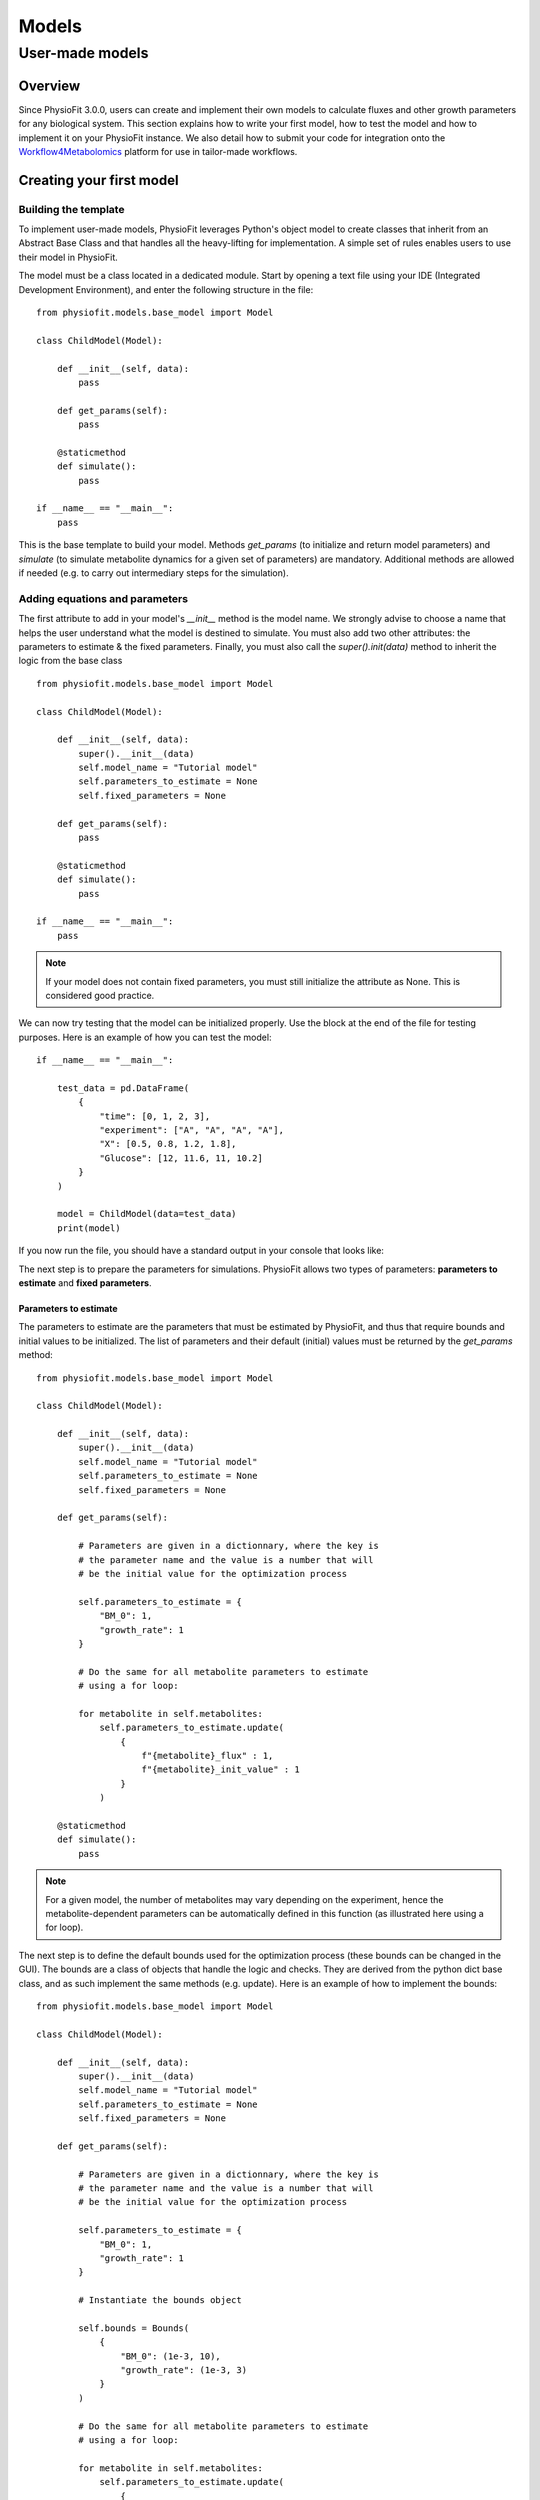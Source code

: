 Models
=========

User-made models
*****************

Overview
---------

Since PhysioFit 3.0.0, users can create and implement their own models to calculate fluxes and other growth parameters for any biological system. This
section explains how to write your first model, how to test the model and how to implement it
on your PhysioFit instance. We also detail how to submit your code for integration onto the
`Workflow4Metabolomics <https://workflow4metabolomics.usegalaxy.fr/>`_ platform for use in tailor-made workflows.

Creating your first model
--------------------------

Building the template
^^^^^^^^^^^^^^^^^^

To implement user-made models, PhysioFit leverages Python's object model to create classes that inherit from an Abstract
Base Class and that handles all the heavy-lifting for implementation. A simple set of rules enables
users to use their model in PhysioFit.

The model must be a class located in a dedicated module. Start by opening a text file
using your IDE (Integrated Development Environment), and enter the following structure in the file::

    from physiofit.models.base_model import Model

    class ChildModel(Model):

        def __init__(self, data):
            pass

        def get_params(self):
            pass

        @staticmethod
        def simulate():
            pass

    if __name__ == "__main__":
        pass

This is the base template to build your model. Methods *get_params* (to initialize and return model parameters) and *simulate* (to simulate metabolite dynamics for a given set of parameters) are mandatory. Additional methods are allowed if needed (e.g. to carry out intermediary steps for the simulation).

Adding equations and parameters
^^^^^^^^^^^^^^^^^^^^^^^

The first attribute to add in your model's *__init__* method is the model name. We strongly advise
to choose a name that helps the user understand what the model is destined to simulate. You must also add two other
attributes: the parameters to estimate & the fixed parameters. Finally, you must also call the *super().init(data)*
method to inherit the logic from the base class ::

    from physiofit.models.base_model import Model

    class ChildModel(Model):

        def __init__(self, data):
            super().__init__(data)
            self.model_name = "Tutorial model"
            self.parameters_to_estimate = None
            self.fixed_parameters = None

        def get_params(self):
            pass

        @staticmethod
        def simulate():
            pass

    if __name__ == "__main__":
        pass

.. note:: If your model does not contain fixed parameters, you must still initialize the attribute as None. This is
          considered good practice.

We can now try testing that the model can be initialized properly. Use the block at the end of the file for
testing purposes. Here is an example of how you can test the model::

    if __name__ == "__main__":

        test_data = pd.DataFrame(
            {
                "time": [0, 1, 2, 3],
                "experiment": ["A", "A", "A", "A"],
                "X": [0.5, 0.8, 1.2, 1.8],
                "Glucose": [12, 11.6, 11, 10.2]
            }
        )

        model = ChildModel(data=test_data)
        print(model)

If you now run the file, you should have a standard output in your console that looks like:

.. image:: _static/models/standard_out1.jpeg
   :scale: 100%

The next step is to prepare the parameters for simulations. PhysioFit allows two types of parameters: **parameters to estimate** and **fixed parameters**.

.. _parameters_to_estimate:

Parameters to estimate
""""""""""""""""""""""

The parameters to estimate are the parameters that must be estimated by PhysioFit, and thus that require bounds and initial values
to be initialized. The list of parameters and their default (initial) values must be returned by the *get_params* method::

    from physiofit.models.base_model import Model

    class ChildModel(Model):

        def __init__(self, data):
            super().__init__(data)
            self.model_name = "Tutorial model"
            self.parameters_to_estimate = None
            self.fixed_parameters = None

        def get_params(self):

            # Parameters are given in a dictionnary, where the key is
            # the parameter name and the value is a number that will
            # be the initial value for the optimization process

            self.parameters_to_estimate = {
                "BM_0": 1,
                "growth_rate": 1
            }

            # Do the same for all metabolite parameters to estimate
            # using a for loop:

            for metabolite in self.metabolites:
                self.parameters_to_estimate.update(
                    {
                        f"{metabolite}_flux" : 1,
                        f"{metabolite}_init_value" : 1
                    }
                )

        @staticmethod
        def simulate():
            pass

.. note:: For a given model, the number of metabolites may vary depending on the experiment, hence the metabolite-dependent parameters can be automatically defined in this function (as illustrated here using a for loop).

The next step is to define the default bounds used for the optimization process (these bounds can be changed in the GUI). The bounds are a
class of objects that handle the logic and checks. They are derived from the python dict base class, and as such
implement the same methods (e.g. update). Here is an example of how to implement the bounds: ::

    from physiofit.models.base_model import Model

    class ChildModel(Model):

        def __init__(self, data):
            super().__init__(data)
            self.model_name = "Tutorial model"
            self.parameters_to_estimate = None
            self.fixed_parameters = None

        def get_params(self):

            # Parameters are given in a dictionnary, where the key is
            # the parameter name and the value is a number that will
            # be the initial value for the optimization process

            self.parameters_to_estimate = {
                "BM_0": 1,
                "growth_rate": 1
            }

            # Instantiate the bounds object

            self.bounds = Bounds(
                {
                    "BM_0": (1e-3, 10),
                    "growth_rate": (1e-3, 3)
                }
            )

            # Do the same for all metabolite parameters to estimate
            # using a for loop:

            for metabolite in self.metabolites:
                self.parameters_to_estimate.update(
                    {
                        f"{metabolite}_flux" : 1,
                        f"{metabolite}_init_value" : 1
                    }
                )

                # Append the default bounds to the bounds attribute
                self.bounds.update(
                    {
                        f"{metabolite}_flux": (-50, 50),
                        f"{metabolite}_init_value": (1e-6, 50)
                    }
                )

        @staticmethod
        def simulate():
            pass

.. warning:: The keys in the bounds and in the parameters to estimate dictionary must be the same!

.. _fixed_parameters:

Fixed parameters
""""""""""""""""

The fixed parameters are parameters that are given as constants in the model equations and are not estimated by PhysioFit. For example, in the case of
steady-state models that account for non enymatic degradation (see :ref:`default_steady-state_models`.), we need to give
the unstable metabolite(s) a degradation constant (measured independently) ::

    self.fixed_parameters = {"Degradation": {
            metabolite: 2 for metabolite in self.metabolites
            }
        }

The different fixed parameters are given in a dictionary of dictionaries, where the first level is the name of the
parameter itself (here degradation) and the second level contains the mapping of metabolite-value pairs that will be
the default values initialized (here we give a default value of 2 for every metabolite for example). Each
key of the first level is used to initialize a widget in the GUI, thus allowing users to change the corresponding values for the metabolites given in the
second level.

Simulation function
"""""""""""""""""""

Once the *get_params* method has been implemented, the next step is to implement the simulation function that
will be called on each iteration of the optimization process to simulate the metabolite dynamics that correspond to a given set of parameters (see :ref:`optimization_process` for more details).
To do this, first write out the function definition: ::

    @staticmethod
    def simulate(
            params_opti: list,
            data_matrix: np.ndarray,
            time_vector: np.ndarray,
            params_non_opti: dict
    ):
        pass

As shown above, this function takes four arguments:
    * *params_opti*: list containing the values of each parameter to estimate **in the order of apparition in the
      associated parameters_to_estimate dictionary** (see :ref:`parameters_to_estimate`)
    * *data_matrix*: numpy array containing the experimental data (or data with the same shape)
    * *time_vector*: numpy array containing the time points
    * *params_non_opti*: dictionary containing the fixed parameters (see :ref:`fixed_parameters`)

Now you can start writing the body of the function. For sake of clarity, we recommend unpacking parameters values from the 
list of parameters to estimate into internal variables. Th function *simulate* must return a matrix containing the simulation results, with the same shape as 
the matrix containing the experimental data. To initialize the simulated matrix, you can 
use the *empty_like* function from the numpy library: ::

    @staticmethod
    def simulate(
            params_opti: list,
            data_matrix: np.ndarray,
            time_vector: np.ndarray,
            params_non_opti: dict
    ):
        # Get end shape
        simulated_matrix = np.empty_like(data_matrix)

        # Get initial params
        x_0 = params_opti[0]
        mu = params_opti[1]

        # Get X_0 values
        exp_mu_t = np.exp(mu * time_vector)
        simulated_matrix[:, 0] = x_0 * exp_mu_t
        fixed_params = [value for value in params_non_opti["Degradation"].values()]

        # Get parameter names and run the calculations column by column
        for i in range(1, int(len(params_opti) / 2)):
            q = params_opti[i * 2]
            m_0 = params_opti[i * 2 + 1]
            k = fixed_params[i - 1]
            exp_k_t = np.exp(-k * time_vector)
            simulated_matrix[:, i] = q * (x_0 / (mu + k)) \
                                     * (exp_mu_t - exp_k_t) \
                                     + m_0 * exp_k_t

        return simulated_matrix

The math corresponding to the simulation function provided above as example can be found :ref:`here <default_steady-state_models>` (equations
5 and 6).

This example showcases the use of analytical functions to simulate the flux dynamics. It is also possible to use
numerical derivation to solve a system of ordinary differential equations (ODEs), which can be usefull when algebric derivation is not straightforward. This require the implementation of additional functions into the simulate
function. The system of ODEs can be provided directly within the body of the simulate function: ::

    from scipy.integrate import solve_ivp

    @staticmethod
    def simulate(
            params_opti: list,
            data_matrix: np.ndarray,
            time_vector: np.ndarray,
            params_non_opti: dict
    ):

        # Get parameters
        x_0 = params_opti[0]
        y_BM = params_opti[1]
        km = params_opti[2]
        qsmax = params_opti[3]
        s_0 = params_opti[4]
        y_P = params_opti[5]
        p_0 = params_opti[6]
        params = (y_BM, y_P, km, qsmax)

        # initialize variables at t=0
        state = [x_0, s_0, p_0]

        def calculate_derivative(t, state, y_BM, y_P, km, qsmax):

            # get substrate and biomass concentrations
            s_t = state[0]
            x_t = state[1]

            # calculate fluxes
            qs_t = qsmax * (s_t / (km + s_t))
            mu_t = y_BM * qs_t
            qp_t = y_P * qs_t

            # calculate derivatives
            dx = mu_t * x_t
            ds = -qs_t * x_t
            dp = qp_t * x_t

            return dx, ds, dp

        # simulate time-course concentrations
        sol = solve_ivp(
            fun=calculate_derivative,
            t_span=(np.min(time_vector), np.max(time_vector)),
            y0 = state,
            args=params,
            method="LSODA",
            t_eval = list(time_vector)
        )

        return sol.y.T

As we can see, the function *calculate_derivative* returns the derivatives of each metabolite concentration and is used by an ODEs solver that performs the simulations. This function is thus
created within the body of the simulate function, before being called by the solver. More information on the mathematics
behind this implementation can be found :ref:`here <default_dynamic_models>`.


Testing the model
---------------------------

One a model has been designed, it is time to test it! To integrate your model into the GUI, just copy the .py file 
in the folder 'models' of PhysioFit. You can get the path towards the
models folder by opening a python kernel in your dedicated environment and initializing an IoHandler ::

    from physiofit.base.io import IoHandler
    io_handler = IoHandler()
    print(io_handler.get_local_model_folder())

.. note:: The model file name must follow the naming convention "model_[model number].py". If the last model in the list
          is the "model_5.py", the next one should be named "model_6.py".

You can now launch PhysioFit's GUI, load a data file corresponding to the new model, select the model, and run flux calculation. In case of errors, 
have a look to the error message and correct the code.